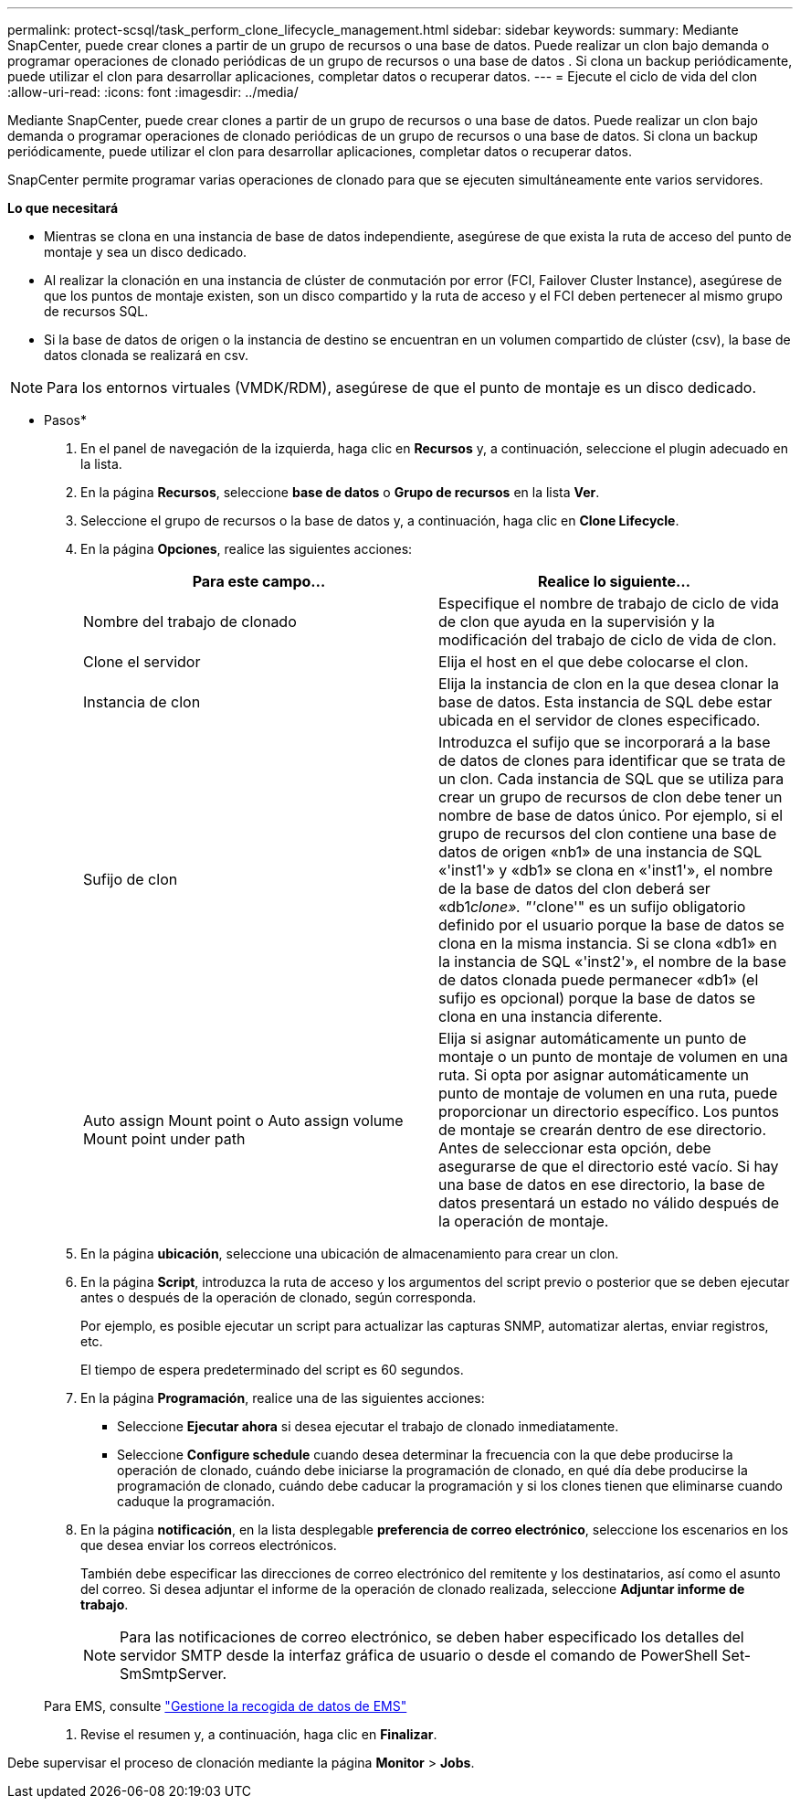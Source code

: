---
permalink: protect-scsql/task_perform_clone_lifecycle_management.html 
sidebar: sidebar 
keywords:  
summary: Mediante SnapCenter, puede crear clones a partir de un grupo de recursos o una base de datos. Puede realizar un clon bajo demanda o programar operaciones de clonado periódicas de un grupo de recursos o una base de datos . Si clona un backup periódicamente, puede utilizar el clon para desarrollar aplicaciones, completar datos o recuperar datos. 
---
= Ejecute el ciclo de vida del clon
:allow-uri-read: 
:icons: font
:imagesdir: ../media/


[role="lead"]
Mediante SnapCenter, puede crear clones a partir de un grupo de recursos o una base de datos. Puede realizar un clon bajo demanda o programar operaciones de clonado periódicas de un grupo de recursos o una base de datos. Si clona un backup periódicamente, puede utilizar el clon para desarrollar aplicaciones, completar datos o recuperar datos.

SnapCenter permite programar varias operaciones de clonado para que se ejecuten simultáneamente ente varios servidores.

*Lo que necesitará*

* Mientras se clona en una instancia de base de datos independiente, asegúrese de que exista la ruta de acceso del punto de montaje y sea un disco dedicado.
* Al realizar la clonación en una instancia de clúster de conmutación por error (FCI, Failover Cluster Instance), asegúrese de que los puntos de montaje existen, son un disco compartido y la ruta de acceso y el FCI deben pertenecer al mismo grupo de recursos SQL.
* Si la base de datos de origen o la instancia de destino se encuentran en un volumen compartido de clúster (csv), la base de datos clonada se realizará en csv.



NOTE: Para los entornos virtuales (VMDK/RDM), asegúrese de que el punto de montaje es un disco dedicado.

* Pasos*

. En el panel de navegación de la izquierda, haga clic en *Recursos* y, a continuación, seleccione el plugin adecuado en la lista.
. En la página *Recursos*, seleccione *base de datos* o *Grupo de recursos* en la lista *Ver*.
. Seleccione el grupo de recursos o la base de datos y, a continuación, haga clic en *Clone Lifecycle*.
. En la página *Opciones*, realice las siguientes acciones:
+
|===
| Para este campo... | Realice lo siguiente... 


 a| 
Nombre del trabajo de clonado
 a| 
Especifique el nombre de trabajo de ciclo de vida de clon que ayuda en la supervisión y la modificación del trabajo de ciclo de vida de clon.



 a| 
Clone el servidor
 a| 
Elija el host en el que debe colocarse el clon.



 a| 
Instancia de clon
 a| 
Elija la instancia de clon en la que desea clonar la base de datos. Esta instancia de SQL debe estar ubicada en el servidor de clones especificado.



 a| 
Sufijo de clon
 a| 
Introduzca el sufijo que se incorporará a la base de datos de clones para identificar que se trata de un clon. Cada instancia de SQL que se utiliza para crear un grupo de recursos de clon debe tener un nombre de base de datos único. Por ejemplo, si el grupo de recursos del clon contiene una base de datos de origen «nb1» de una instancia de SQL «'inst1'» y «db1» se clona en «'inst1'», el nombre de la base de datos del clon deberá ser «db1__clone». "'__clone'" es un sufijo obligatorio definido por el usuario porque la base de datos se clona en la misma instancia. Si se clona «db1» en la instancia de SQL «'inst2'», el nombre de la base de datos clonada puede permanecer «db1» (el sufijo es opcional) porque la base de datos se clona en una instancia diferente.



 a| 
Auto assign Mount point o Auto assign volume Mount point under path
 a| 
Elija si asignar automáticamente un punto de montaje o un punto de montaje de volumen en una ruta. Si opta por asignar automáticamente un punto de montaje de volumen en una ruta, puede proporcionar un directorio específico. Los puntos de montaje se crearán dentro de ese directorio. Antes de seleccionar esta opción, debe asegurarse de que el directorio esté vacío. Si hay una base de datos en ese directorio, la base de datos presentará un estado no válido después de la operación de montaje.

|===
. En la página *ubicación*, seleccione una ubicación de almacenamiento para crear un clon.
. En la página *Script*, introduzca la ruta de acceso y los argumentos del script previo o posterior que se deben ejecutar antes o después de la operación de clonado, según corresponda.
+
Por ejemplo, es posible ejecutar un script para actualizar las capturas SNMP, automatizar alertas, enviar registros, etc.

+
El tiempo de espera predeterminado del script es 60 segundos.

. En la página *Programación*, realice una de las siguientes acciones:
+
** Seleccione *Ejecutar ahora* si desea ejecutar el trabajo de clonado inmediatamente.
** Seleccione *Configure schedule* cuando desea determinar la frecuencia con la que debe producirse la operación de clonado, cuándo debe iniciarse la programación de clonado, en qué día debe producirse la programación de clonado, cuándo debe caducar la programación y si los clones tienen que eliminarse cuando caduque la programación.


. En la página *notificación*, en la lista desplegable *preferencia de correo electrónico*, seleccione los escenarios en los que desea enviar los correos electrónicos.
+
También debe especificar las direcciones de correo electrónico del remitente y los destinatarios, así como el asunto del correo. Si desea adjuntar el informe de la operación de clonado realizada, seleccione *Adjuntar informe de trabajo*.

+

NOTE: Para las notificaciones de correo electrónico, se deben haber especificado los detalles del servidor SMTP desde la interfaz gráfica de usuario o desde el comando de PowerShell Set-SmSmtpServer.

+
Para EMS, consulte https://docs.netapp.com/us-en/snapcenter-45/admin/concept_manage_ems_data_collection.html["Gestione la recogida de datos de EMS"]

. Revise el resumen y, a continuación, haga clic en *Finalizar*.


Debe supervisar el proceso de clonación mediante la página *Monitor* > *Jobs*.
